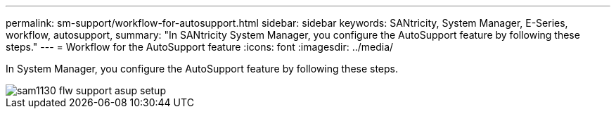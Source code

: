 ---
permalink: sm-support/workflow-for-autosupport.html
sidebar: sidebar
keywords: SANtricity, System Manager, E-Series, workflow, autosupport,
summary: "In SANtricity System Manager, you configure the AutoSupport feature by following these steps."
---
= Workflow for the AutoSupport feature
:icons: font
:imagesdir: ../media/

[.lead]
In System Manager, you configure the AutoSupport feature by following these steps.

image::../media/sam1130-flw-support-asup-setup.gif[]
